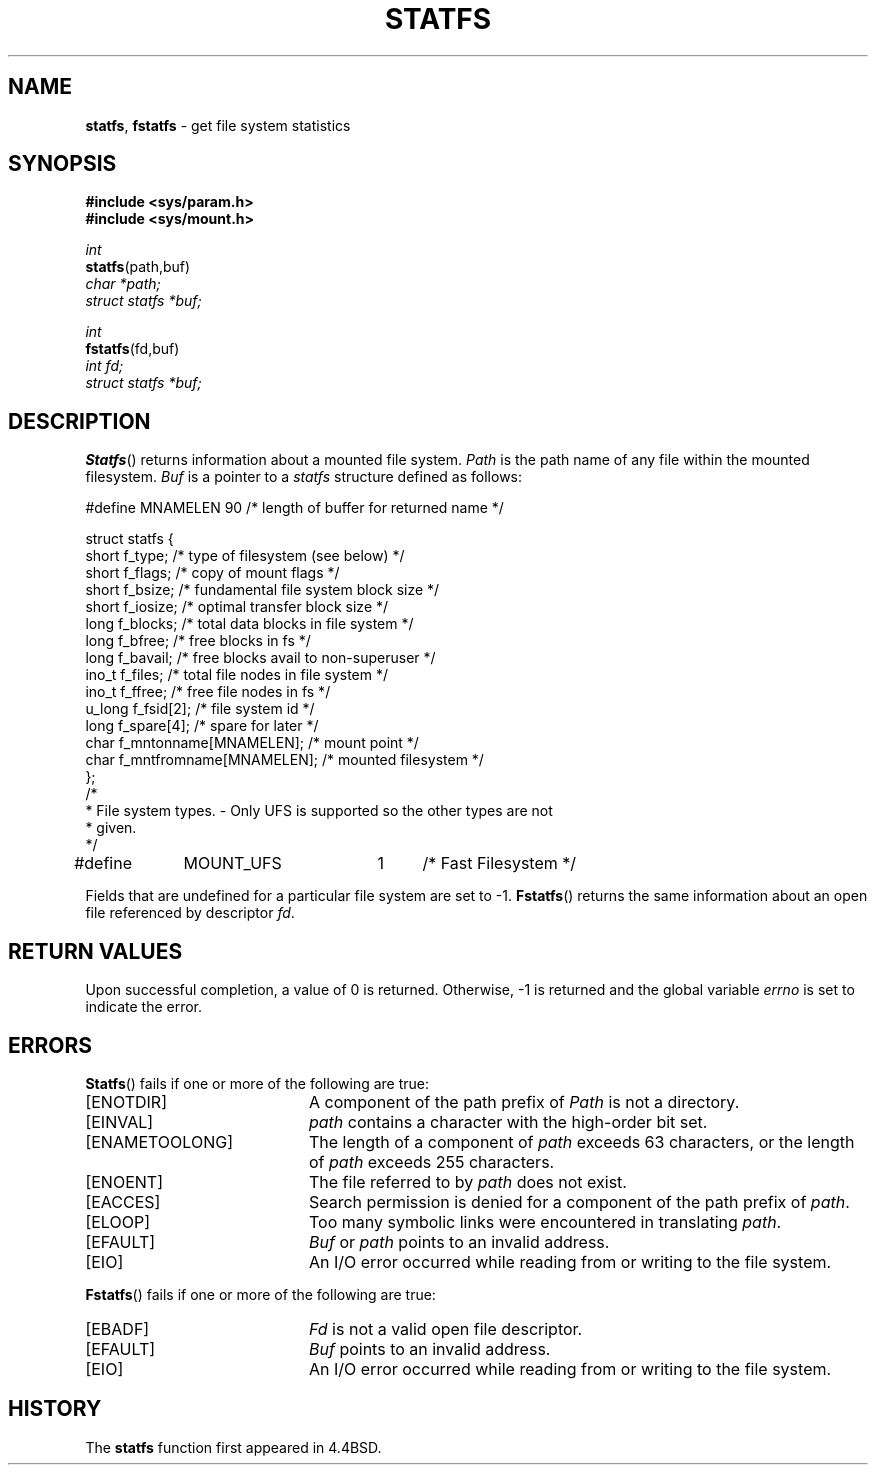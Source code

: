 .\" Copyright (c) 1989, 1991, 1993
.\"	The Regents of the University of California.  All rights reserved.
.\"
.\" Redistribution and use in source and binary forms, with or without
.\" modification, are permitted provided that the following conditions
.\" are met:
.\" 1. Redistributions of source code must retain the above copyright
.\"    notice, this list of conditions and the following disclaimer.
.\" 2. Redistributions in binary form must reproduce the above copyright
.\"    notice, this list of conditions and the following disclaimer in the
.\"    documentation and/or other materials provided with the distribution.
.\" 3. All advertising materials mentioning features or use of this software
.\"    must display the following acknowledgement:
.\"	This product includes software developed by the University of
.\"	California, Berkeley and its contributors.
.\" 4. Neither the name of the University nor the names of its contributors
.\"    may be used to endorse or promote products derived from this software
.\"    without specific prior written permission.
.\"
.\" THIS SOFTWARE IS PROVIDED BY THE REGENTS AND CONTRIBUTORS ``AS IS'' AND
.\" ANY EXPRESS OR IMPLIED WARRANTIES, INCLUDING, BUT NOT LIMITED TO, THE
.\" IMPLIED WARRANTIES OF MERCHANTABILITY AND FITNESS FOR A PARTICULAR PURPOSE
.\" ARE DISCLAIMED.  IN NO EVENT SHALL THE REGENTS OR CONTRIBUTORS BE LIABLE
.\" FOR ANY DIRECT, INDIRECT, INCIDENTAL, SPECIAL, EXEMPLARY, OR CONSEQUENTIAL
.\" DAMAGES (INCLUDING, BUT NOT LIMITED TO, PROCUREMENT OF SUBSTITUTE GOODS
.\" OR SERVICES; LOSS OF USE, DATA, OR PROFITS; OR BUSINESS INTERRUPTION)
.\" HOWEVER CAUSED AND ON ANY THEORY OF LIABILITY, WHETHER IN CONTRACT, STRICT
.\" LIABILITY, OR TORT (INCLUDING NEGLIGENCE OR OTHERWISE) ARISING IN ANY WAY
.\" OUT OF THE USE OF THIS SOFTWARE, EVEN IF ADVISED OF THE POSSIBILITY OF
.\" SUCH DAMAGE.
.\"
.\"	@(#)statfs.2	8.3.2 (2.11BSD) 1995/12/26
.\"
.TH STATFS 2 "December 26, 1995"
.UC 7
.SH NAME
\fBstatfs\fP, \fBfstatfs\fP \- get file system statistics
.SH SYNOPSIS
.B #include <sys/param.h>
.br
.B #include <sys/mount.h>
.sp
.I int
.br
\fBstatfs\fP(path,buf)
.br
.I char *path;
.br
.I struct statfs *buf;
.sp
.I int
.br
\fBfstatfs\fP(fd,buf)
.br
.I int fd;
.br
.I struct statfs *buf;
.SH DESCRIPTION
.BR Statfs ()
returns information about a mounted file system.
.I Path
is the path name of any file within the mounted filesystem.
.I Buf
is a pointer to a
.I statfs
structure defined as follows:
.sp
.nf
.cs R 20

#define MNAMELEN 90       /* length of buffer for returned name */

struct statfs {
short   f_type;           /* type of filesystem (see below) */
short   f_flags;          /* copy of mount flags */
short   f_bsize;          /* fundamental file system block size */
short   f_iosize;         /* optimal transfer block size */
long    f_blocks;         /* total data blocks in file system */
long    f_bfree;          /* free blocks in fs */
long    f_bavail;         /* free blocks avail to non-superuser */
ino_t   f_files;          /* total file nodes in file system */
ino_t   f_ffree;          /* free file nodes in fs */
u_long  f_fsid[2];        /* file system id */
long    f_spare[4];       /* spare for later */
char    f_mntonname[MNAMELEN];    /* mount point */
char    f_mntfromname[MNAMELEN];  /* mounted filesystem */
};
/*
* File system types. - Only UFS is supported so the other types are not
* given.
*/
#define	MOUNT_UFS	1	/* Fast Filesystem */
.br
.fi
.cs R
.PP
Fields that are undefined for a particular file system are set to -1.
.BR Fstatfs ()
returns the same information about an open file referenced by descriptor
.IR fd .
.SH RETURN VALUES
Upon successful completion, a value of 0 is returned.
Otherwise, -1 is returned and the global variable
.I errno
is set to indicate the error.
.SH ERRORS
.BR Statfs ()
fails if one or more of the following are true:
.sp
.TP 20
[ENOTDIR]
A component of the path prefix of
.I Path
is not a directory.
.TP 20
[EINVAL]
.I path
contains a character with the high-order bit set.
.TP 20
[ENAMETOOLONG]
The length of a component of
.I path
exceeds 63 characters,
or the length of
.I path
exceeds 255 characters.
.TP 20
[ENOENT]
The file referred to by
.I path
does not exist.
.TP 20
[EACCES]
Search permission is denied for a component of the path prefix of
.IR path .
.TP 20
[ELOOP]
Too many symbolic links were encountered in translating
.IR path .
.TP 20
[EFAULT]
.I Buf
or
.I path
points to an invalid address.
.TP 20
[EIO]
An
I/O
error occurred while reading from or writing to the file system.
.PP
.BR Fstatfs ()
fails if one or more of the following are true:
.sp
.TP 20
[EBADF]
.I Fd
is not a valid open file descriptor.
.TP 20
[EFAULT]
.I Buf
points to an invalid address.
.TP 20
[EIO]
An
I/O
error occurred while reading from or writing to the file system.
.SH HISTORY
The
.B statfs
function first appeared in 4.4BSD.
